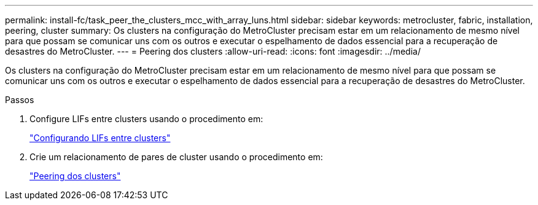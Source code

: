 ---
permalink: install-fc/task_peer_the_clusters_mcc_with_array_luns.html 
sidebar: sidebar 
keywords: metrocluster, fabric, installation, peering, cluster 
summary: Os clusters na configuração do MetroCluster precisam estar em um relacionamento de mesmo nível para que possam se comunicar uns com os outros e executar o espelhamento de dados essencial para a recuperação de desastres do MetroCluster. 
---
= Peering dos clusters
:allow-uri-read: 
:icons: font
:imagesdir: ../media/


[role="lead"]
Os clusters na configuração do MetroCluster precisam estar em um relacionamento de mesmo nível para que possam se comunicar uns com os outros e executar o espelhamento de dados essencial para a recuperação de desastres do MetroCluster.

.Passos
. Configure LIFs entre clusters usando o procedimento em:
+
link:../upgrade/task_configure_intercluster_lifs_to_use_dedicated_intercluster_ports.html["Configurando LIFs entre clusters"]

. Crie um relacionamento de pares de cluster usando o procedimento em:
+
link:concept_configure_the_mcc_software_in_ontap.html#peering-the-clusters["Peering dos clusters"]


